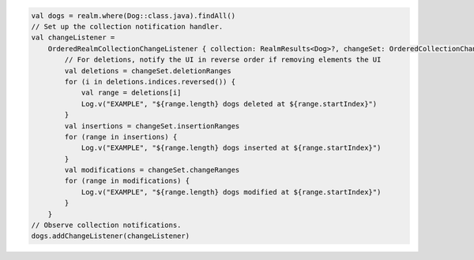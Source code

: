 .. code-block:: kotlin

   val dogs = realm.where(Dog::class.java).findAll()
   // Set up the collection notification handler.
   val changeListener =
       OrderedRealmCollectionChangeListener { collection: RealmResults<Dog>?, changeSet: OrderedCollectionChangeSet ->
           // For deletions, notify the UI in reverse order if removing elements the UI
           val deletions = changeSet.deletionRanges
           for (i in deletions.indices.reversed()) {
               val range = deletions[i]
               Log.v("EXAMPLE", "${range.length} dogs deleted at ${range.startIndex}")
           }
           val insertions = changeSet.insertionRanges
           for (range in insertions) {
               Log.v("EXAMPLE", "${range.length} dogs inserted at ${range.startIndex}")
           }
           val modifications = changeSet.changeRanges
           for (range in modifications) {
               Log.v("EXAMPLE", "${range.length} dogs modified at ${range.startIndex}")
           }
       }
   // Observe collection notifications.
   dogs.addChangeListener(changeListener)
